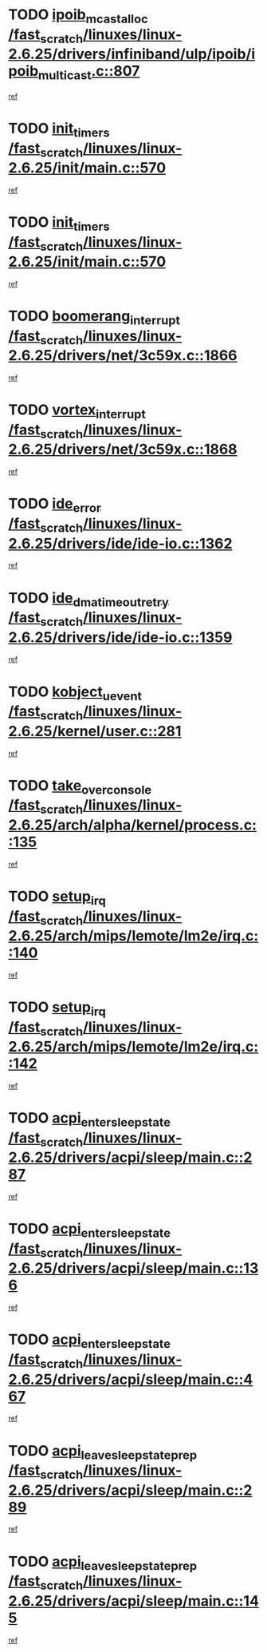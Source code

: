 * TODO [[view:/fast_scratch/linuxes/linux-2.6.25/drivers/infiniband/ulp/ipoib/ipoib_multicast.c::face=ovl-face1::linb=807::colb=12::cole=29][ipoib_mcast_alloc /fast_scratch/linuxes/linux-2.6.25/drivers/infiniband/ulp/ipoib/ipoib_multicast.c::807]]
[[view:/fast_scratch/linuxes/linux-2.6.25/drivers/infiniband/ulp/ipoib/ipoib_multicast.c::face=ovl-face2::linb=771::colb=1::cole=15][ref]]
* TODO [[view:/fast_scratch/linuxes/linux-2.6.25/init/main.c::face=ovl-face1::linb=570::colb=1::cole=12][init_timers /fast_scratch/linuxes/linux-2.6.25/init/main.c::570]]
[[view:/fast_scratch/linuxes/linux-2.6.25/init/main.c::face=ovl-face2::linb=522::colb=1::cole=18][ref]]
* TODO [[view:/fast_scratch/linuxes/linux-2.6.25/init/main.c::face=ovl-face1::linb=570::colb=1::cole=12][init_timers /fast_scratch/linuxes/linux-2.6.25/init/main.c::570]]
[[view:/fast_scratch/linuxes/linux-2.6.25/init/main.c::face=ovl-face2::linb=563::colb=2::cole=19][ref]]
* TODO [[view:/fast_scratch/linuxes/linux-2.6.25/drivers/net/3c59x.c::face=ovl-face1::linb=1866::colb=4::cole=23][boomerang_interrupt /fast_scratch/linuxes/linux-2.6.25/drivers/net/3c59x.c::1866]]
[[view:/fast_scratch/linuxes/linux-2.6.25/drivers/net/3c59x.c::face=ovl-face2::linb=1864::colb=3::cole=17][ref]]
* TODO [[view:/fast_scratch/linuxes/linux-2.6.25/drivers/net/3c59x.c::face=ovl-face1::linb=1868::colb=4::cole=20][vortex_interrupt /fast_scratch/linuxes/linux-2.6.25/drivers/net/3c59x.c::1868]]
[[view:/fast_scratch/linuxes/linux-2.6.25/drivers/net/3c59x.c::face=ovl-face2::linb=1864::colb=3::cole=17][ref]]
* TODO [[view:/fast_scratch/linuxes/linux-2.6.25/drivers/ide/ide-io.c::face=ovl-face1::linb=1362::colb=5::cole=14][ide_error /fast_scratch/linuxes/linux-2.6.25/drivers/ide/ide-io.c::1362]]
[[view:/fast_scratch/linuxes/linux-2.6.25/drivers/ide/ide-io.c::face=ovl-face2::linb=1348::colb=3::cole=20][ref]]
* TODO [[view:/fast_scratch/linuxes/linux-2.6.25/drivers/ide/ide-io.c::face=ovl-face1::linb=1359::colb=17::cole=38][ide_dma_timeout_retry /fast_scratch/linuxes/linux-2.6.25/drivers/ide/ide-io.c::1359]]
[[view:/fast_scratch/linuxes/linux-2.6.25/drivers/ide/ide-io.c::face=ovl-face2::linb=1348::colb=3::cole=20][ref]]
* TODO [[view:/fast_scratch/linuxes/linux-2.6.25/kernel/user.c::face=ovl-face1::linb=281::colb=1::cole=15][kobject_uevent /fast_scratch/linuxes/linux-2.6.25/kernel/user.c::281]]
[[view:/fast_scratch/linuxes/linux-2.6.25/kernel/user.c::face=ovl-face2::linb=268::colb=1::cole=15][ref]]
* TODO [[view:/fast_scratch/linuxes/linux-2.6.25/arch/alpha/kernel/process.c::face=ovl-face1::linb=135::colb=2::cole=19][take_over_console /fast_scratch/linuxes/linux-2.6.25/arch/alpha/kernel/process.c::135]]
[[view:/fast_scratch/linuxes/linux-2.6.25/arch/alpha/kernel/process.c::face=ovl-face2::linb=80::colb=1::cole=18][ref]]
* TODO [[view:/fast_scratch/linuxes/linux-2.6.25/arch/mips/lemote/lm2e/irq.c::face=ovl-face1::linb=140::colb=1::cole=10][setup_irq /fast_scratch/linuxes/linux-2.6.25/arch/mips/lemote/lm2e/irq.c::140]]
[[view:/fast_scratch/linuxes/linux-2.6.25/arch/mips/lemote/lm2e/irq.c::face=ovl-face2::linb=108::colb=1::cole=18][ref]]
* TODO [[view:/fast_scratch/linuxes/linux-2.6.25/arch/mips/lemote/lm2e/irq.c::face=ovl-face1::linb=142::colb=1::cole=10][setup_irq /fast_scratch/linuxes/linux-2.6.25/arch/mips/lemote/lm2e/irq.c::142]]
[[view:/fast_scratch/linuxes/linux-2.6.25/arch/mips/lemote/lm2e/irq.c::face=ovl-face2::linb=108::colb=1::cole=18][ref]]
* TODO [[view:/fast_scratch/linuxes/linux-2.6.25/drivers/acpi/sleep/main.c::face=ovl-face1::linb=287::colb=10::cole=32][acpi_enter_sleep_state /fast_scratch/linuxes/linux-2.6.25/drivers/acpi/sleep/main.c::287]]
[[view:/fast_scratch/linuxes/linux-2.6.25/drivers/acpi/sleep/main.c::face=ovl-face2::linb=284::colb=1::cole=15][ref]]
* TODO [[view:/fast_scratch/linuxes/linux-2.6.25/drivers/acpi/sleep/main.c::face=ovl-face1::linb=136::colb=11::cole=33][acpi_enter_sleep_state /fast_scratch/linuxes/linux-2.6.25/drivers/acpi/sleep/main.c::136]]
[[view:/fast_scratch/linuxes/linux-2.6.25/drivers/acpi/sleep/main.c::face=ovl-face2::linb=131::colb=1::cole=15][ref]]
* TODO [[view:/fast_scratch/linuxes/linux-2.6.25/drivers/acpi/sleep/main.c::face=ovl-face1::linb=467::colb=1::cole=23][acpi_enter_sleep_state /fast_scratch/linuxes/linux-2.6.25/drivers/acpi/sleep/main.c::467]]
[[view:/fast_scratch/linuxes/linux-2.6.25/drivers/acpi/sleep/main.c::face=ovl-face2::linb=465::colb=1::cole=18][ref]]
* TODO [[view:/fast_scratch/linuxes/linux-2.6.25/drivers/acpi/sleep/main.c::face=ovl-face1::linb=289::colb=1::cole=28][acpi_leave_sleep_state_prep /fast_scratch/linuxes/linux-2.6.25/drivers/acpi/sleep/main.c::289]]
[[view:/fast_scratch/linuxes/linux-2.6.25/drivers/acpi/sleep/main.c::face=ovl-face2::linb=284::colb=1::cole=15][ref]]
* TODO [[view:/fast_scratch/linuxes/linux-2.6.25/drivers/acpi/sleep/main.c::face=ovl-face1::linb=145::colb=1::cole=28][acpi_leave_sleep_state_prep /fast_scratch/linuxes/linux-2.6.25/drivers/acpi/sleep/main.c::145]]
[[view:/fast_scratch/linuxes/linux-2.6.25/drivers/acpi/sleep/main.c::face=ovl-face2::linb=131::colb=1::cole=15][ref]]
